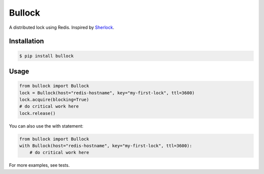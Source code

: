 =======
Bullock
=======

A distributed lock using Redis. Inspired by `Sherlock <https://github.com/RealGeeks/sherlock>`_.


Installation
------------

.. code:: bash

    $ pip install bullock


Usage
-----

.. code:: python

    from bullock import Bullock
    lock = Bullock(host="redis-hostname", key="my-first-lock", ttl=3600)
    lock.acquire(blocking=True)
    # do critical work here
    lock.release()

You can also use the with statement:

.. code:: python

    from bullock import Bullock
    with Bullock(host="redis-hostname", key="my-first-lock", ttl=3600):
        # do critical work here

For more examples, see tests.
